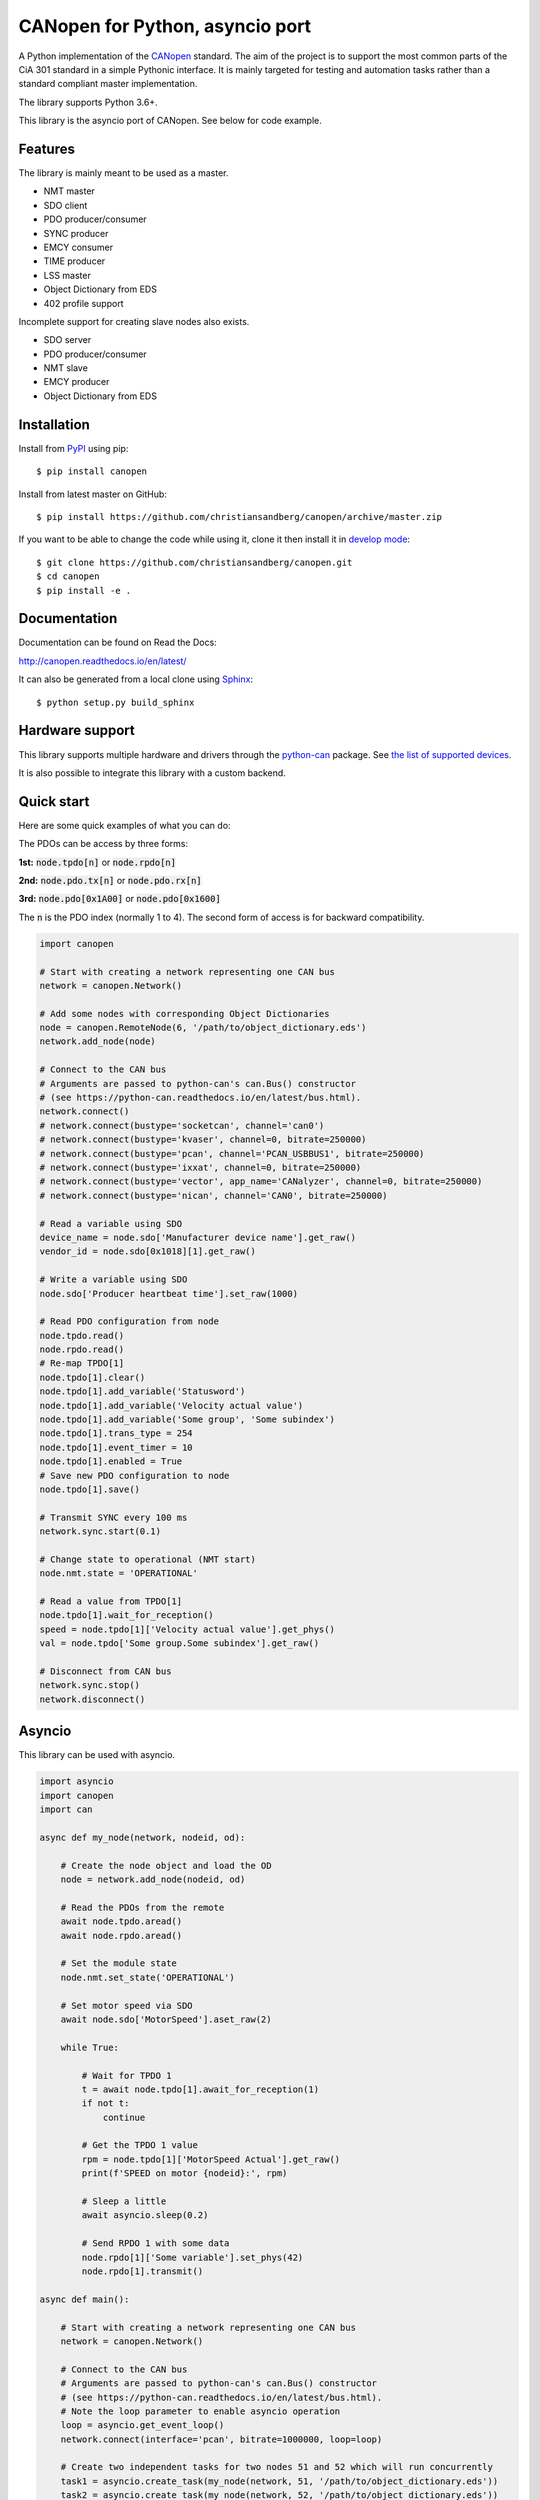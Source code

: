 CANopen for Python, asyncio port
================================

A Python implementation of the CANopen_ standard.
The aim of the project is to support the most common parts of the CiA 301
standard in a simple Pythonic interface. It is mainly targeted for testing and
automation tasks rather than a standard compliant master implementation.

The library supports Python 3.6+.

This library is the asyncio port of CANopen. See below for code example.


Features
--------

The library is mainly meant to be used as a master.

* NMT master
* SDO client
* PDO producer/consumer
* SYNC producer
* EMCY consumer
* TIME producer
* LSS master
* Object Dictionary from EDS
* 402 profile support

Incomplete support for creating slave nodes also exists.

* SDO server
* PDO producer/consumer
* NMT slave
* EMCY producer
* Object Dictionary from EDS


Installation
------------

Install from PyPI_ using pip::

    $ pip install canopen

Install from latest master on GitHub::

    $ pip install https://github.com/christiansandberg/canopen/archive/master.zip

If you want to be able to change the code while using it, clone it then install
it in `develop mode`_::

    $ git clone https://github.com/christiansandberg/canopen.git
    $ cd canopen
    $ pip install -e .


Documentation
-------------

Documentation can be found on Read the Docs:

http://canopen.readthedocs.io/en/latest/

It can also be generated from a local clone using Sphinx_::

    $ python setup.py build_sphinx


Hardware support
----------------

This library supports multiple hardware and drivers through the python-can_ package.
See `the list of supported devices <https://python-can.readthedocs.io/en/stable/configuration.html#interface-names>`_.

It is also possible to integrate this library with a custom backend.


Quick start
-----------

Here are some quick examples of what you can do:

The PDOs can be access by three forms:

**1st:** :code:`node.tpdo[n]` or :code:`node.rpdo[n]`

**2nd:** :code:`node.pdo.tx[n]` or :code:`node.pdo.rx[n]`

**3rd:** :code:`node.pdo[0x1A00]` or :code:`node.pdo[0x1600]`

The :code:`n` is the PDO index (normally 1 to 4). The second form of access is for backward compatibility.

.. code-block:: python

    import canopen

    # Start with creating a network representing one CAN bus
    network = canopen.Network()

    # Add some nodes with corresponding Object Dictionaries
    node = canopen.RemoteNode(6, '/path/to/object_dictionary.eds')
    network.add_node(node)

    # Connect to the CAN bus
    # Arguments are passed to python-can's can.Bus() constructor
    # (see https://python-can.readthedocs.io/en/latest/bus.html).
    network.connect()
    # network.connect(bustype='socketcan', channel='can0')
    # network.connect(bustype='kvaser', channel=0, bitrate=250000)
    # network.connect(bustype='pcan', channel='PCAN_USBBUS1', bitrate=250000)
    # network.connect(bustype='ixxat', channel=0, bitrate=250000)
    # network.connect(bustype='vector', app_name='CANalyzer', channel=0, bitrate=250000)
    # network.connect(bustype='nican', channel='CAN0', bitrate=250000)

    # Read a variable using SDO
    device_name = node.sdo['Manufacturer device name'].get_raw()
    vendor_id = node.sdo[0x1018][1].get_raw()

    # Write a variable using SDO
    node.sdo['Producer heartbeat time'].set_raw(1000)

    # Read PDO configuration from node
    node.tpdo.read()
    node.rpdo.read()
    # Re-map TPDO[1]
    node.tpdo[1].clear()
    node.tpdo[1].add_variable('Statusword')
    node.tpdo[1].add_variable('Velocity actual value')
    node.tpdo[1].add_variable('Some group', 'Some subindex')
    node.tpdo[1].trans_type = 254
    node.tpdo[1].event_timer = 10
    node.tpdo[1].enabled = True
    # Save new PDO configuration to node
    node.tpdo[1].save()

    # Transmit SYNC every 100 ms
    network.sync.start(0.1)

    # Change state to operational (NMT start)
    node.nmt.state = 'OPERATIONAL'

    # Read a value from TPDO[1]
    node.tpdo[1].wait_for_reception()
    speed = node.tpdo[1]['Velocity actual value'].get_phys()
    val = node.tpdo['Some group.Some subindex'].get_raw()

    # Disconnect from CAN bus
    network.sync.stop()
    network.disconnect()


Asyncio
-------

This library can be used with asyncio.

.. code-block:: python

    import asyncio
    import canopen
    import can

    async def my_node(network, nodeid, od):

        # Create the node object and load the OD
        node = network.add_node(nodeid, od)

        # Read the PDOs from the remote
        await node.tpdo.aread()
        await node.rpdo.aread()

        # Set the module state
        node.nmt.set_state('OPERATIONAL')

        # Set motor speed via SDO
        await node.sdo['MotorSpeed'].aset_raw(2)

        while True:

            # Wait for TPDO 1
            t = await node.tpdo[1].await_for_reception(1)
            if not t:
                continue

            # Get the TPDO 1 value
            rpm = node.tpdo[1]['MotorSpeed Actual'].get_raw()
            print(f'SPEED on motor {nodeid}:', rpm)

            # Sleep a little
            await asyncio.sleep(0.2)

            # Send RPDO 1 with some data
            node.rpdo[1]['Some variable'].set_phys(42)
            node.rpdo[1].transmit()

    async def main():

        # Start with creating a network representing one CAN bus
        network = canopen.Network()

        # Connect to the CAN bus
        # Arguments are passed to python-can's can.Bus() constructor
        # (see https://python-can.readthedocs.io/en/latest/bus.html).
        # Note the loop parameter to enable asyncio operation
        loop = asyncio.get_event_loop()
        network.connect(interface='pcan', bitrate=1000000, loop=loop)

        # Create two independent tasks for two nodes 51 and 52 which will run concurrently
        task1 = asyncio.create_task(my_node(network, 51, '/path/to/object_dictionary.eds'))
        task2 = asyncio.create_task(my_node(network, 52, '/path/to/object_dictionary.eds'))

        # Wait for both to complete (which will never happen)
        await asyncio.gather((task1, task2))

    asyncio.run(main())


Debugging
---------

If you need to see what's going on in better detail, you can increase the
logging_ level:

.. code-block:: python

    import logging
    logging.basicConfig(level=logging.DEBUG)


.. _PyPI: https://pypi.org/project/canopen/
.. _CANopen: https://www.can-cia.org/canopen/
.. _python-can: https://python-can.readthedocs.org/en/stable/
.. _Sphinx: http://www.sphinx-doc.org/
.. _develop mode: https://packaging.python.org/distributing/#working-in-development-mode
.. _logging: https://docs.python.org/3/library/logging.html
